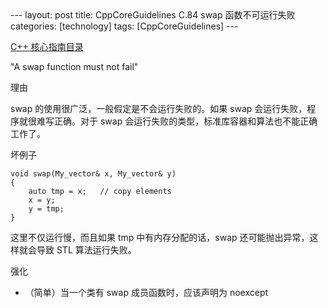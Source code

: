 #+BEGIN_EXPORT html
---
layout: post
title: CppCoreGuidelines C.84 swap 函数不可运行失败
categories: [technology]
tags: [CppCoreGuidelines]
---
#+END_EXPORT

[[http://kimi.im/tags.html#CppCoreGuidelines-ref][C++ 核心指南目录]]

"A swap function must not fail"

理由

swap 的使用很广泛，一般假定是不会运行失败的。如果 swap 会运行失败，程
序就很难写正确。对于 swap 会运行失败的类型，标准库容器和算法也不能正确
工作了。

坏例子

#+begin_src C++ :exports both :flags -std=c++20 :namespaces std :includes  <iostream> <vector> <algorithm> :eval no-export
void swap(My_vector& x, My_vector& y)
{
    auto tmp = x;   // copy elements
    x = y;
    y = tmp;
}
#+end_src

这里不仅运行慢，而且如果 tmp 中有内存分配的话，swap 还可能抛出异常，这
样就会导致 STL 算法运行失败。


强化
- （简单）当一个类有 swap 成员函数时，应该声明为 noexcept
